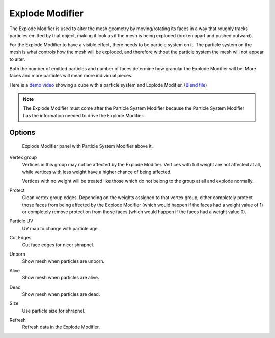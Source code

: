 
****************
Explode Modifier
****************

The Explode Modifier is used to alter the mesh geometry by moving/rotating its faces in a way that roughly
tracks particles emitted by that object, making it look as if the mesh is being exploded
(broken apart and pushed outward).

For the Explode Modifier to have a visible effect, there needs to be particle system on it.
The particle system on the mesh is what controls how the mesh will be exploded,
and therefore without the particle system the mesh will not appear to alter.

Both the number of emitted particles and number of faces determine how granular the Explode Modifier will be.
More faces and more particles will mean more individual pieces.

Here is a
`demo video <https://wiki.blender.org/uploads/7/7b/Manual_-_Explode_Modifier_-_Exploding_Cube_-_2.5.ogg>`__
showing a cube with a particle system and Explode Modifier.
(`Blend file <https://wiki.blender.org/index.php/Media:Manual_-_Explode_Modifier_-_Exploding_Cube_-_2.5.blend>`__)

.. note::

   The Explode Modifier must come after the Particle System Modifier
   because the Particle System Modifier has the information needed to drive the Explode Modifier.


Options
=======

.. figure:: /images/explodemodifier.png

   Explode Modifier panel with Particle System Modifier above it.


Vertex group
   Vertices in this group may not be affected by the Explode Modifier.
   Vertices with full weight are not affected at all,
   while vertices with less weight have a higher chance of being affected.

   Vertices with no weight will be treated like those which do not belong to the group at all and explode normally.

Protect
   Clean vertex group edges. Depending on the weights assigned to that vertex group;
   either completely protect those faces from being affected by the Explode Modifier
   (which would happen if the faces had a weight value of 1) or completely remove protection from those faces
   (which would happen if the faces had a weight value 0).

Particle UV
   UV map to change with particle age.

Cut Edges
   Cut face edges for nicer shrapnel.

Unborn
   Show mesh when particles are unborn.
Alive
   Show mesh when particles are alive.
Dead
   Show mesh when particles are dead.
Size
   Use particle size for shrapnel.

Refresh
   Refresh data in the Explode Modifier.
